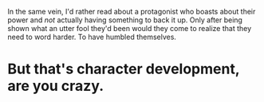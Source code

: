 :PROPERTIES:
:Author: FerusGrim
:Score: 9
:DateUnix: 1559453161.0
:DateShort: 2019-Jun-02
:END:

In the same vein, I'd rather read about a protagonist who boasts about their power and /not/ actually having something to back it up. Only after being shown what an utter fool they'd been would they come to realize that they need to word harder. To have humbled themselves.

* But that's character development, are you crazy.
  :PROPERTIES:
  :CUSTOM_ID: but-thats-character-development-are-you-crazy.
  :END: